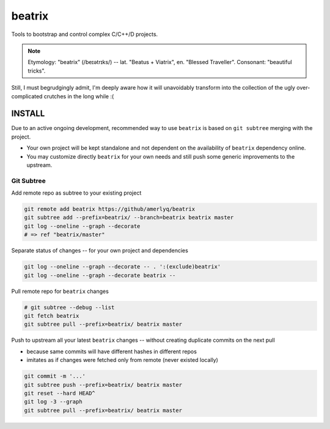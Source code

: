 .. SPDX-FileCopyrightText: 2019 Dmytro Kolomoiets <amerlyq@gmail.com> and contributors.

.. SPDX-License-Identifier: CC-BY-SA-4.0

#######
beatrix
#######

Tools to bootstrap and control complex C/C++/D projects.

.. note::
   Etymology: "beatrix" (/beɪətrɪks/) -- lat. "Beatus + Viatrix", en. "Blessed Traveller".
   Consonant: "beautiful tricks".

Still, I must begrudgingly admit, I'm deeply aware how it will unavoidably transform
into the collection of the ugly over-complicated crutches in the long while :(


INSTALL
=======

Due to an active ongoing development, recommended way to use ``beatrix`` is based on ``git subtree`` merging with the project.

* Your own project will be kept standalone and not dependent on the availability of ``beatrix`` dependency online.
* You may customize directly ``beatrix`` for your own needs and still push some generic improvements to the upstream.


Git Subtree
-----------

Add remote repo as subtree to your existing project

.. code-block:: bash

   git remote add beatrix https://github/amerlyq/beatrix
   git subtree add --prefix=beatrix/ --branch=beatrix beatrix master
   git log --oneline --graph --decorate
   # => ref "beatrix/master"

Separate status of changes -- for your own project and dependencies

.. code-block:: bash

   git log --oneline --graph --decorate -- . ':(exclude)beatrix'
   git log --oneline --graph --decorate beatrix --

Pull remote repo for ``beatrix`` changes

.. code-block:: bash

   # git subtree --debug --list
   git fetch beatrix
   git subtree pull --prefix=beatrix/ beatrix master

Push to upstream all your latest ``beatrix`` changes -- without creating duplicate commits on the next pull

* because same commits will have different hashes in different repos
* imitates as if changes were fetched only from remote (never existed locally)

.. code-block:: bash

   git commit -m '...'
   git subtree push --prefix=beatrix/ beatrix master
   git reset --hard HEAD^
   git log -3 --graph
   git subtree pull --prefix=beatrix/ beatrix master
